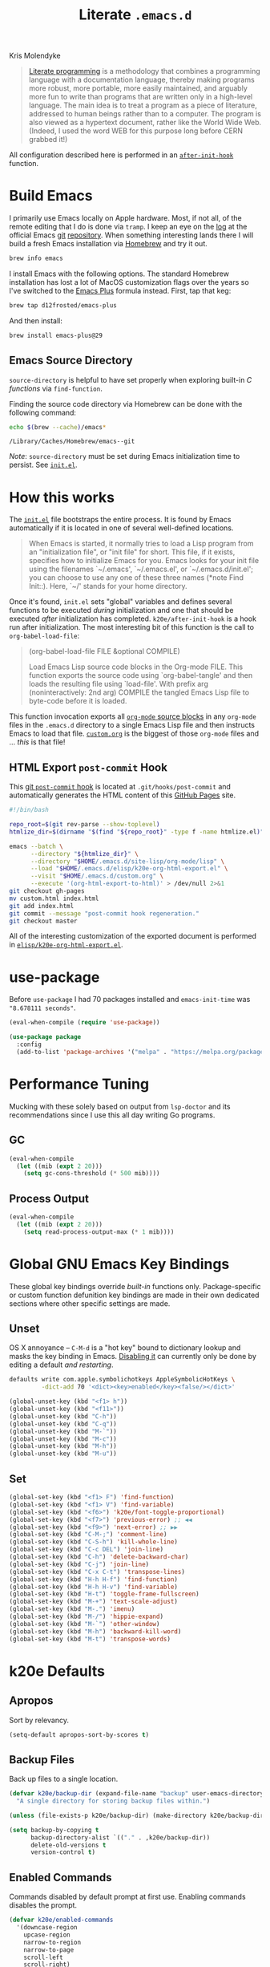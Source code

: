 #+TITLE: Literate =.emacs.d=
#+OPTIONS: toc:nil num:nil
#+HTML: <p class="subtitle">Kris Molendyke</p>

#+begin_epigraph
#+caption: Donald Knuth, @@html:<cite>"<a href="https://www-cs-faculty.stanford.edu/~knuth/lp.html">Literate Programming</a>"</cite>@@
#+begin_quote
[[http://www.literateprogramming.com/][Literate programming]] is a methodology that combines a programming language
with a documentation language, thereby making programs more robust, more
portable, more easily maintained, and arguably more fun to write than programs
that are written only in a high-level language. The main idea is to treat a
program as a piece of literature, addressed to human beings rather than to a
computer. The program is also viewed as a hypertext document, rather like the
World Wide Web. (Indeed, I used the word WEB for this purpose long before CERN
grabbed it!)
#+end_quote
#+end_epigraph

All configuration described here is performed in an [[https://github.com/krismolendyke/.emacs.d/blob/0d5a5434ff79d48ab613fc433d0ae2443c552665/init.el#L88][=after-init-hook=]]
function.

#+TOC: headlines 2

* Build Emacs
  :PROPERTIES:
  :CUSTOM_ID: build-emacs
  :END:

  I primarily use Emacs locally on Apple hardware.  Most, if not all,
  of the remote editing that I do is done via =tramp=.  I keep an eye
  on the [[http://git.savannah.gnu.org/cgit/emacs.git/log/][log]] at the official Emacs [[http://git-scm.com/][git]] [[http://git.savannah.gnu.org/cgit/emacs.git/][repository]].  When something
  interesting lands there I will build a fresh Emacs installation via
  [[http://brew.sh/][Homebrew]] and try it out.

  #+begin_src sh
    brew info emacs
  #+end_src

  I install Emacs with the following options.  The standard Homebrew
  installation has lost a lot of MacOS customization flags over the
  years so I've switched to the [[https://github.com/d12frosted/homebrew-emacs-plus][Emacs Plus]] formula instead.  First,
  tap that keg:

  #+begin_src sh
    brew tap d12frosted/emacs-plus
  #+end_src

  And then install:

  #+begin_src sh
    brew install emacs-plus@29
  #+end_src

** Emacs Source Directory

   =source-directory= is helpful to have set properly when exploring built-in
   /C functions/ via =find-function=.

   Finding the source code directory via Homebrew can be done with the
   following command:

   #+begin_src sh :exports both
     echo $(brew --cache)/emacs*
   #+end_src

   #+RESULTS:
   : /Library/Caches/Homebrew/emacs--git

   /Note/: =source-directory= must be set during Emacs initialization time to
   persist.  See [[https://github.com/krismolendyke/.emacs.d/blob/1241a848cee7dadfa0c719643925fa0a7b86f476/init.el#L84-L86][=init.el=]].

* How this works
  :PROPERTIES:
  :CUSTOM_ID: how-this-works
  :END:

  The [[https://github.com/krismolendyke/.emacs.d/blob/master/init.el][=init.el=]] file bootstraps the entire process.  It is found by
  Emacs automatically if it is located in one of several well-defined
  locations.

  #+caption: [[https://www.gnu.org/software/emacs/manual/html_node/emacs/index.html][The Emacs Editor]], @@html:<cite>"<a href="https://www.gnu.org/software/emacs/manual/html_node/emacs/Init-File.html">The Emacs Initialization File</a>"</cite>@@
  #+begin_quote
  When Emacs is started, it normally tries to load a Lisp program from
  an "initialization file", or "init file" for short.  This file, if
  it exists, specifies how to initialize Emacs for you.  Emacs looks
  for your init file using the filenames `~/.emacs', `~/.emacs.el', or
  `~/.emacs.d/init.el'; you can choose to use any one of these three
  names (*note Find Init::).  Here, `~/' stands for your home
  directory.
  #+end_quote

  Once it's found, =init.el= sets "global" variables and defines
  several functions to be executed /during/ initialization and one
  that should be executed /after/ initialization has completed.
  =k20e/after-init-hook= is a hook run after initialization.  The most
  interesting bit of this function is the call to
  =org-babel-load-file=:

  #+begin_quote
  (org-babel-load-file FILE &optional COMPILE)

  Load Emacs Lisp source code blocks in the Org-mode FILE. This
  function exports the source code using `org-babel-tangle' and then
  loads the resulting file using `load-file'.  With prefix arg
  (noninteractively: 2nd arg) COMPILE the tangled Emacs Lisp file to
  byte-code before it is loaded.
  #+end_quote

  This function invocation exports all [[http://orgmode.org/manual/Working-With-Source-Code.html#Working-With-Source-Code][=org-mode= source blocks]] in any
  =org-mode= files in the =.emacs.d= directory to a single Emacs Lisp
  file and then instructs Emacs to load that file.  [[https://github.com/krismolendyke/.emacs.d/blob/master/custom.org][=custom.org=]] is
  the biggest of those =org-mode= files and … /this/ is that file!

** HTML Export =post-commit= Hook

   This [[https://git-scm.com/book/en/v2/Customizing-Git-Git-Hooks][git =post-commit= hook]] is located at =.git/hooks/post-commit=
   and automatically generates the HTML content of this [[https://pages.github.com/][GitHub Pages]]
   site.

   #+begin_src sh
     #!/bin/bash

     repo_root=$(git rev-parse --show-toplevel)
     htmlize_dir=$(dirname "$(find "${repo_root}" -type f -name htmlize.el)")

     emacs --batch \
           --directory "${htmlize_dir}" \
           --directory "$HOME/.emacs.d/site-lisp/org-mode/lisp" \
           --load "$HOME/.emacs.d/elisp/k20e-org-html-export.el" \
           --visit "$HOME/.emacs.d/custom.org" \
           --execute '(org-html-export-to-html)' > /dev/null 2>&1
     git checkout gh-pages
     mv custom.html index.html
     git add index.html
     git commit --message "post-commit hook regeneration."
     git checkout master
   #+end_src

   All of the interesting customization of the exported document is
   performed in [[https://github.com/krismolendyke/.emacs.d/blob/master/elisp/k20e-org-html-export.el][=elisp/k20e-org-html-export.el=]].

* use-package

  Before =use-package= I had 70 packages installed and
  =emacs-init-time= was ="8.678111 seconds"=.

  #+begin_src emacs-lisp
    (eval-when-compile (require 'use-package))

    (use-package package
      :config
      (add-to-list 'package-archives '("melpa" . "https://melpa.org/packages/") t))
  #+end_src

* Performance Tuning

  Mucking with these solely based on output from =lsp-doctor= and its
  recommendations since I use this all day writing Go programs.

** GC

   #+begin_src emacs-lisp
     (eval-when-compile
       (let ((mib (expt 2 20)))
         (setq gc-cons-threshold (* 500 mib))))
   #+end_src

** Process Output

   #+begin_src emacs-lisp
     (eval-when-compile
       (let ((mib (expt 2 20)))
         (setq read-process-output-max (* 1 mib))))
   #+end_src

* Global GNU Emacs Key Bindings

  These global key bindings override /built-in/ functions only.
  Package-specific or custom function defunition key bindings are made in
  their own dedicated sections where other specific settings are made.

** Unset

   OS X annoyance -- =C-M-d= is a "hot key" bound to dictionary lookup
   and masks the key binding in Emacs.  [[http://apple.stackexchange.com/questions/22785/how-do-i-disable-the-command-control-d-word-definition-keyboard-shortcut-in-os-x/114269#114269][Disabling it]] can currently
   only be done by editing a default /and restarting/.

   #+begin_src sh
     defaults write com.apple.symbolichotkeys AppleSymbolicHotKeys \
              -dict-add 70 '<dict><key>enabled</key><false/></dict>'
   #+end_src

   #+begin_src emacs-lisp
     (global-unset-key (kbd "<f1> h"))
     (global-unset-key (kbd "<f11>"))
     (global-unset-key (kbd "C-h"))
     (global-unset-key (kbd "C-q"))
     (global-unset-key (kbd "M-`"))
     (global-unset-key (kbd "M-c"))
     (global-unset-key (kbd "M-h"))
     (global-unset-key (kbd "M-u"))
   #+end_src

** Set

   #+begin_src emacs-lisp
     (global-set-key (kbd "<f1> F") 'find-function)
     (global-set-key (kbd "<f1> V") 'find-variable)
     (global-set-key (kbd "<f6>") 'k20e/font-toggle-proportional)
     (global-set-key (kbd "<f7>") 'previous-error) ;; ◀◀
     (global-set-key (kbd "<f9>") 'next-error) ;; ▶▶
     (global-set-key (kbd "C-M-;") 'comment-line)
     (global-set-key (kbd "C-S-h") 'kill-whole-line)
     (global-set-key (kbd "C-c DEL") 'join-line)
     (global-set-key (kbd "C-h") 'delete-backward-char)
     (global-set-key (kbd "C-j") 'join-line)
     (global-set-key (kbd "C-x C-t") 'transpose-lines)
     (global-set-key (kbd "H-h H-f") 'find-function)
     (global-set-key (kbd "H-h H-v") 'find-variable)
     (global-set-key (kbd "H-t") 'toggle-frame-fullscreen)
     (global-set-key (kbd "M-+") 'text-scale-adjust)
     (global-set-key (kbd "M-.") 'imenu)
     (global-set-key (kbd "M-/") 'hippie-expand)
     (global-set-key (kbd "M-`") 'other-window)
     (global-set-key (kbd "M-h") 'backward-kill-word)
     (global-set-key (kbd "M-t") 'transpose-words)
   #+end_src

* k20e Defaults

** Apropos

   Sort by relevancy.

   #+begin_src emacs-lisp
     (setq-default apropos-sort-by-scores t)
   #+end_src

** Backup Files

   Back up files to a single location.

   #+begin_src emacs-lisp
     (defvar k20e/backup-dir (expand-file-name "backup" user-emacs-directory)
       "A single directory for storing backup files within.")

     (unless (file-exists-p k20e/backup-dir) (make-directory k20e/backup-dir))

     (setq backup-by-copying t
           backup-directory-alist `(("." . ,k20e/backup-dir))
           delete-old-versions t
           version-control t)
   #+end_src

** Enabled Commands

   Commands disabled by default prompt at first use.  Enabling
   commands disables the prompt.

   #+begin_src emacs-lisp
     (defvar k20e/enabled-commands
       '(downcase-region
         upcase-region
         narrow-to-region
         narrow-to-page
         scroll-left
         scroll-right)
       "Normally disabled commands.")

     (defun k20e/enable-commands ()
       "Enabled normally disabled commands."
       (dolist (command k20e/enabled-commands)
         (put command 'disabled nil)))

     (k20e/enable-commands)
   #+end_src

** Inferior Shell

   Defaulting to =sh= seems to work well.

   #+begin_src emacs-lisp
     (setq shell-file-name "/bin/sh")
   #+end_src

** TODO Defaults for Review

   This is a bunch of stuff that I just dumped here and need to go through yet.

   Show the active region and delete it when selected if a character
   is inserted.

   #+begin_src emacs-lisp
     (transient-mark-mode t)
     (delete-selection-mode 1)
   #+end_src

   "Electric" indentation is generally what I consider to be sensible.

   #+begin_src emacs-lisp
     (electric-indent-mode)
   #+end_src

   Cycle through the mark ring faster.

   #+begin_src emacs-lisp
     (setq set-mark-command-repeat-pop t)
   #+end_src

   Splitting windows horizontally makes more sense on all of the wide
   screen monitors I work on.

   #+begin_src emacs-lisp
     (setq split-width-threshold 81)
   #+end_src

   #+begin_src emacs-lisp
     ;; What's going on here?
     (setq echo-keystrokes 0.1)

     ;; Automatically reload buffers when files change on disk.
     (global-auto-revert-mode 1)

     ;; y is the new yes.  n is the new no.
     (defalias 'yes-or-no-p 'y-or-n-p)
   #+end_src

   Stuff in review from https://www.masteringemacs.org/article/whats-new-in-emacs-28-1.

   #+begin_src emacs-lisp
     (setq-default
      completions-detailed t
      describe-bindings-outline t
      mode-line-compact t
      next-error-message-highlight t
      frame-title-format '(multiple-frames "%b" ("%b\t%f")))
   #+end_src

* k20e Custom Functions

  I have found these to be useful enough to keep around permanently.

** Editing

   #+begin_src emacs-lisp
     (defun k20e/mark-current-line (arg)
       "Mark the current line.
     If the mark is already set simply move the point forward a single
     line.  If it is not set, set it at the beginning of the current
     line and then move the point forward a single line."
       (interactive "p")
       (unless mark-active
         (beginning-of-line)
         (set-mark (point)))
       (forward-line arg))

     (defun k20e/open-line-below (arg)
       "Insert a new line below the current line."
       (interactive "p")
       (end-of-line)
       (newline arg)
       (indent-for-tab-command))

     (defun k20e/open-line-above (arg)
       "Insert a new line above the current line."
       (interactive "p")
       (beginning-of-line)
       (newline arg)
       (forward-line (- 0 arg))
       (indent-for-tab-command))

     ;; Inspired by http://whattheemacsd.com/key-bindings.el-01.html
     (use-package display-line-numbers :ensure t)

     (defun k20e/goto-line ()
       "Show line numbers and prompt for a line number to go to.
     Restore previous state of displaying line numbers."
       (interactive)
       (if display-line-numbers-mode
         (call-interactively 'goto-line)
         (unwind-protect
             (progn
               (setq display-line-numbers t)
               (call-interactively 'goto-line))
           (setq display-line-numbers nil))))

   #+end_src

   This one is stolen from [[https://github.com/magnars/.emacs.d/blob/e56e71ce0f0791c7237192a049f29c2de686409a/defuns/lisp-defuns.el][magnars]]:

   #+begin_src emacs-lisp
     (defun k20e/eval-and-replace ()
       "Replace the preceding sexp with its value."
       (interactive)
       (backward-kill-sexp)
       (condition-case nil
           (prin1 (eval (read (current-kill 0)))
                  (current-buffer))
         (error (message "Invalid expression")
                (insert (current-kill 0)))))
   #+end_src

   Bind editing functions:

   #+begin_src emacs-lisp
     (global-set-key (kbd "M-l") 'k20e/mark-current-line)
     (global-set-key (kbd "<M-return>") 'k20e/open-line-below)
     (global-set-key (kbd "<M-S-return>") 'k20e/open-line-above)
     (global-set-key [remap goto-line] 'k20e/goto-line)
   #+end_src

** Buffers

   #+begin_src emacs-lisp
     (defun k20e/display-buffer-file-name ()
       "Message the full path to the currently visited file."
       (interactive)
       (message "%s" (buffer-file-name)))
   #+end_src

*** Toggle Source/Test Buffer

    If this gets any smarter it should be refactored into its own
    package.

    #+begin_src emacs-lisp
      (defun k20e/test-buffer-p ()
        "Is the current buffer a test buffer?
      This function naïvely assumes that the file name suffix '_test'
      is indicative of a test file."
        (string-suffix-p
         "_test"
         (file-name-sans-extension (buffer-file-name))))

      (defun k20e/switch-to-test-buffer ()
        "Switch to the test buffer associated with the current source buffer.
      FIX: when >1 buffer w/ same name this is wrong because the buffer
      name is prepended w/ dir name or whatever"
        (let ((d (file-name-directory (buffer-file-name)))
              (f (format "%s_test.%s"
                          (file-name-sans-extension (buffer-name))
                          (file-name-extension (buffer-file-name)))))
          (find-file (expand-file-name f d))))

      (defun k20e/switch-to-source-buffer ()
        "Switch to the source buffer associated with the current test buffer."
        (let ((e (file-name-extension (buffer-file-name)))
              (f (car (split-string (file-name-sans-extension (buffer-file-name))
                                    "_test"))))
          (find-file (format "%s.%s" f e))))

      (defun k20e/toggle-test-buffer ()
        "Toggle between a source and test buffer.
      This function naïvely assumes that the file name suffix '_test'
      is indicative of a test file.  Therefore it should only be useful
      in major modes where that convention is expected."
        (interactive)
        (if (k20e/test-buffer-p)
            (k20e/switch-to-source-buffer)
          (k20e/switch-to-test-buffer)))
    #+end_src

*** Widescreen

    When working on a widescreen monitor it can be useful to have
    windows arranged a bit differently than they would on smaller
    monitors.  In particular, a function like =fit-window-to-buffer=
    which adjusts the window's width is helpful.

    #+begin_src emacs-lisp
      (defun k20e/get-longest-line-length ()
        "Get the length of the longest line in the selected window."
        (save-excursion
          (goto-char (point-min))
          (let ((max-length 0)
                (last-line (count-lines (point-min) (point-max))))
            (while (<= (line-number-at-pos) last-line)
              (setq max-length (max max-length (- (line-end-position) (line-beginning-position))))
              (forward-line))
            (1+ max-length))))

      (defun k20e/fit-window-to-buffer-horizontally ()
        "Fit the selected window to the width of its longest line.
      Return the window width delta."
        (interactive)
        (let* ((current-width (window-width))
               (longest-line (k20e/get-longest-line-length))
               (delta (* -1 (- current-width longest-line))))
          (if (zerop (window-resizable (selected-window) delta t)) nil
            (window-resize (selected-window) delta t))
          delta))

      (global-set-key (kbd "C-x w") 'k20e/fit-window-to-buffer-horizontally)
    #+end_src

** Windows

   #+begin_src emacs-lisp
     (use-package windmove :ensure t)

     (use-package emacs
       :init
       (defun k20e/delete-window-balance ()
         "Balance windows after deleting."
         (interactive)
         (delete-window)
         (balance-windows-area))

       (defun k20e/split-window-right-switch-buffer (&optional arg)
         "Split the window to the right, balance, and switch to buffer.
     Optional argument ARG Prefix argument will prompt for buffer
     name."
         (interactive "P")
         (split-window-right)
         (balance-windows-area)
         (windmove-right)
         (if arg
             (switch-to-buffer (read-buffer "Buffer to display to right: "))
           (switch-to-buffer nil)))
       :bind (("C-x 3" . k20e/split-window-right-switch-buffer)
              ("C-x 0" . k20e/delete-window-balance)))
   #+end_src

** Networking

   #+begin_src emacs-lisp
     (use-package net-utils :ensure t)
     (use-package tramp
       :ensure t
       :commands tramp-parse-shosts)

     (defun k20e/known-hosts ()
       "Get a host name from ~./ssh/known_hosts file."
       (completing-read "host: "
                        (let ((value))
                          (dolist (elt (tramp-parse-shosts "~/.ssh/known_hosts") value)
                            (if elt (setq value (cons (cadr elt) value)))))))

     (defun k20e/host-ip ()
       "Insert the current IP of a host using `dns-lookup-program'.
     Similar to but simpler than `dns-lookup-host'."
       (interactive)
       (let ((host (k20e/known-hosts)))
         (insert (car (last (split-string (shell-command-to-string
                                           (concat dns-lookup-program " " host))))))))
   #+end_src

** Lunar 🌙

   #+begin_src emacs-lisp
     (require 'calendar)
     (require 'lunar)

     (defun k20e/full-moons-info ()
       "Get a list of upcoming full moons info beginning with the current month.
     See `lunar-phase-list' and `lunar-phase-name'."
       (let* ((current-date (calendar-current-date))
              (current-month (car current-date))
              (current-year (car (last current-date)))
              (full-moon-phase-index 2)
              (k20e/full-moons-info '()))
         (dolist (phase (lunar-phase-list current-month current-year))
           (if (= (car (last phase)) full-moon-phase-index)
               (setq k20e/full-moons-info (cons phase k20e/full-moons-info))))
         (reverse k20e/full-moons-info)))

     (defun k20e/full-moons ()
       "Display upcoming full moons beginning with the current month."
       (interactive)
       (with-output-to-temp-buffer "*full-moons*"
         (princ
          (mapconcat
           #'(lambda (x)
               (format "%s %s" (calendar-date-string (car x)) (car (cdr x))))
           (k20e/full-moons-info)
           "\n"))))
   #+end_src

* auto-fill

  When to turn on auto-fill and set fill-column to a reasonable value.  This
  would probably be better dealt with by a data structure that maps mode hooks
  to fill-column values.

  #+begin_src emacs-lisp
    (use-package emacs
      :config
      (setq-default fill-column 118))
  #+end_src

* auto-package-update

  - https://github.com/rranelli/auto-package-update.el
  - https://github.com/jwiegley/use-package#package-installation

  #+begin_src emacs-lisp
    (use-package auto-package-update
      :ensure t
      :config
      (setq-default auto-package-update-delete-old-versions t
                    auto-package-update-interval 7
                    auto-package-update-prompt-before-update t
                    auto-package-update-show-preview t))
  #+end_src

* auto-save

  Disable =auto-save=.

  #+begin_src emacs-lisp
    (use-package emacs
      :config
      (setq auto-save-default nil
            auto-save-timeout 0))
  #+end_src

* avy

  #+begin_src emacs-lisp
    (use-package avy
      :ensure t
      :bind (("s-g" . avy-goto-char-timer))
      :config
      (setq-default
       avy-keys '(?a ?o ?e ?u ?i ?d ?h ?t ?n)
       avy-all-windows nil
       avy-style 'at-full))
  #+end_src

* buffer-move

  Move the current buffer up/down/left/right easily.

  #+begin_src emacs-lisp
    (use-package buffer-move
      :ensure t
      :bind (("M-S-<up>" . buf-move-up)
         ("M-S-<down>" . buf-move-down)
         ("M-S-<left>" . buf-move-left)
         ("M-S-<right>" . buf-move-right)))
  #+end_src

* C

  #+begin_src emacs-lisp
    (use-package cc-mode
      :after (flycheck)
      :custom
      (flycheck-gcc-pedantic-errors t)
      :hook ((c-mode . flycheck-mode)))
  #+end_src

* clock-face

  This is a [[https://github.com/krismolendyke/clock-face.el][ridiculous package]] that I wrote to insert a Unicode clock
  face character for the nearest current half-hour.  🕙

  #+begin_src emacs-lisp
    (use-package clock-face
      :ensure nil
      :load-path "site-lisp/clock-face.el")
  #+end_src

* compilation-mode

  #+begin_src emacs-lisp
    (use-package compile
      :custom-face (compilation-error ((t (:foreground "tomato1")))))
  #+end_src

  Functions to execute after compilation has finished:

  #+begin_src emacs-lisp
    (require 'hl-line)
    (require 'subr-x)

    (defun k20e/compilation-finish-function-delay-delete (buf result)
      "Delete and bury BUF after short delay.
    Do so only if compilation is successful."
      (if (string= (string-trim result) "finished")
          (run-with-timer
           1.0 nil
           (lambda (buf)
             (with-current-buffer buf
               (delete-window)
               (bury-buffer)))
           buf)))

    (defun k20e/compilation-finish-function-select-window (buf result)
      "Switch to the compilation buffer BUF.
    When compilation completes, regardless of result."
      (let ((win (get-buffer-window buf)))
        (select-window (get-buffer-window buf))
        (goto-char (point-max))
        (forward-line -1)
        (hl-line-mode)))
  #+end_src

* dired

  #+begin_src emacs-lisp
    (use-package dired
      :custom-face (dired-flagged ((t (:foreground "tomato1" :strike-through t))))
      :config
      (use-package autorevert
        :config
        (setq auto-revert-verbose nil))
      (use-package dired-x
        :config
        (load "dired-x.el"))
      :hook ((dired-mode . auto-revert-mode)))
  #+end_src

* electric-pair-mode

  #+begin_src emacs-lisp
    (use-package elec-pair
      :hook ((prog-mode . electric-pair-mode)))
  #+end_src

* emacs-lisp-mode

  #+begin_src emacs-lisp
    (use-package elisp-mode
      :config
      (defun k20e/ert ()
        "Run all the tests in the universe!"
        (interactive)
        (ert t))
      :bind (:map emacs-lisp-mode-map ("H-t" . k20e/ert))
      :hook ((emacs-lisp-mode . eldoc-mode)))
  #+end_src

* expand-region

  #+begin_src emacs-lisp
    (use-package expand-region
      :ensure t
      :bind (("C-M-SPC" . er/expand-region)))
  #+end_src

* find-file-in-project

  #+begin_src emacs-lisp
    (use-package find-file-in-project
      :ensure t
      :bind (("C-x o" . find-file-in-project))
      :config
      (setq-default ffip-limit 8192
            ffip-find-options "-not -regex \".*/build.*\"" ; TODO ignore .tox
            ffip-full-paths t
            ffip-patterns (list "*.el"
                    "*.html"
                    "*.js"
                    "*.json"
                    "*.go"
                    "*.md"
                    "*.org"
                    "*.py"
                    "*.sh"
                    "*.txt"
                    "*.yaml"
                    "*.yml"
                    "Dockerfile"
                    "Makefile")
            ffip-prune-patterns (list ".git" "build")))
  #+end_src

* flycheck
  :PROPERTIES:
  :CUSTOM_ID: flycheck
  :END:

  #+begin_src emacs-lisp
    (use-package flycheck
      :ensure t
      :config
      (setq-default flycheck-pylintrc "pylintrc"
                    flycheck-check-syntax-automatically '(mode-enabled save)))
  #+end_src

* flyspell

  Setup =ispell= to use [[#install-aspell][=aspell=]], then setup =flyspell= itself.  It requires =ispell=.

  #+begin_src emacs-lisp
    (use-package flyspell
      :ensure t
      :init
      (setq-default ispell-program-name "aspell"
                    ispell-extra-args (list "--sug-mode=ultra"))
      :config
      (setq flyspell-issue-message-flag nil
            flyspell-issue-welcome-flag nil)
      :hook ((text-mode . flyspell-mode)))
  #+end_src

** Install [[http://hunspell.sourceforge.net/][=aspell=]]
   :PROPERTIES:
   :CUSTOM_ID: install-aspell
   :END:

   Install =aspell= via Homebrew:

   #+begin_src sh
     brew install aspell --with-lang-en
   #+end_src

* Fonts

  - [[https://protesilaos.com/codelog/2020-09-05-emacs-note-mixed-font-heights/][Setting default, variable & fixed pitch heights]]
  - Fonts
    - [[https://www.fsd.it/shop/fonts/pragmatapro/][PragmataPro]] ([[https://github.com/fabrizioschiavi/pragmatapro][GitHub]])
    - [[https://edwardtufte.github.io/et-book/][ET Book]] ([[https://github.com/edwardtufte/et-book][GitHub]], [[https://aur.archlinux.org/packages/otf-et-book][AUR]])

  #+begin_src emacs-lisp
    (global-prettify-symbols-mode 1)

    (defvar k20e/font-list '(("PragmataPro-Mono-Liga" . 18)
                             ("PragmataPro-Liga" . 18))
      "Ordered list of preferred fonts and sizes.")

    (defun k20e/font--set (font-alist)
      "Set the font family and size to the given font alist of the
    format (family . point)."
      (let ((font (replace-regexp-in-string "-" " " (car font-alist)))
            (height (* 10 (cdr font-alist))))
        (set-frame-font font)
        (set-face-attribute 'default nil :height height)))

    (defun k20e/font-set-from-list (l)
      "Set the font to first available font alist in the given list."
      (if (null l) nil
        (k20e/font--set (car l))
        (if (string= (replace-regexp-in-string "-" " "(caar l))
                     (face-attribute 'default :family (selected-frame)))
            (caar l)
          (k20e/font-set-from-list (cdr l)))))

    (defun k20e/font-set ()
      "Set a font from the `k20e/font-list'."
      (interactive)
      (let ((ignore-case completion-ignore-case))
        (unwind-protect
            (progn
              (setq completion-ignore-case t)
              (let ((font (completing-read "Font: " k20e/font-list)))
                (k20e/font--set (assoc font k20e/font-list))))
          (setq completion-ignore-case ignore-case))))

    (k20e/font-set-from-list k20e/font-list)
  #+end_src

** Unicode

   [[http://users.teilar.gr/~g1951d/][Symbola]] is a nice font for displaying Unicode characters 🍺👍.

    #+begin_src emacs-lisp
      (when (member "Symbola" (font-family-list))
        (set-fontset-font t 'unicode "Noto Color Emoji" nil 'prepend))
    #+end_src

* font-awesome

  This is a [[https://github.com/krismolendyke/font-awesome.el][naïve package]] that I wrote to help insert [[http://fortawesome.github.io/Font-Awesome/][Font Awesome]]
  icons into buffers.

  #+begin_src emacs-lisp
    (use-package font-awesome
      :ensure nil
      :load-path "site-lisp/font-awesome.el")
  #+end_src

* geiser

  #+begin_src emacs-lisp
    (use-package geiser
      :ensure t
      :config
      (setq-default geiser-active-implementations '(racket chicken)
                    geiser-default-implementation 'racket))
  #+end_src

* git

  A simple function to insert starter =.gitignore= file contents from
  the [[https://github.com/github/gitignore][github/gitignore]] repository.

  #+begin_src emacs-lisp
    (require 'url)

    (defun k20e/gh--gitignore-url (language)
      "Get GitHub .gitignore URL for LANGUAGE."
      (format "https://raw.githubusercontent.com/github/gitignore/master/%s.gitignore"
              (capitalize language)))

    (defun k20e/gh--gitignore-get-region (response-buffer)
      "Get GitHub .gitignore response body bounds.
    Argument RESPONSE-BUFFER HTTP GET response."
      (with-current-buffer response-buffer
        (goto-char (point-min))
        (let ((start (1+ (search-forward-regexp "^$")))
              (end (point-max)))
          (list start end))))

    (defun k20e/gh-gitignore-insert (language)
      "Insert Github .gitignore for LANGUAGE."
      (interactive "sLanguage: ")
      (let* ((response-buffer (url-retrieve-synchronously
                               (k20e/gh--gitignore-url language) t))
             (gitignore-region (k20e/gh--gitignore-get-region response-buffer)))
        (insert-buffer-substring-no-properties
         response-buffer (car gitignore-region) (cadr gitignore-region))))
  #+end_src

* go-mode

  Install commands:

  #+begin_src sh
    go install golang.org/x/tools/gopls@latest
  #+end_src

  #+begin_src emacs-lisp
    (use-package go-mode
      :ensure t
      :bind
      (:map go-mode-map ("C-c C-t" . 'k20e/toggle-test-buffer))
      :custom-face (button ((t (:box nil))))
      :hook ((before-save . (lambda ()
                              (when (eq major-mode 'go-mode)
                                (lsp-format-buffer)
                                (lsp-organize-imports))))
             (go-mode . lsp-deferred)
             (go-mode . (lambda ()
                          (let ((gopath (string-trim (shell-command-to-string (string-join `(,(executable-find "go") "env" "GOPATH") " "))))
                                (goroot (string-trim (shell-command-to-string (string-join `(,(executable-find "go") "env" "GOROOT") " ")))))
                            (setenv "GOPATH" gopath)
                            (setenv "GOROOT" goroot))
                          (setq-local compile-command "go run main.go"))))
      :config
      (setq-default indent-tabs-mode t
                    tab-width 4
                    ;; https://github.com/golang/tools/blob/master/gopls/doc/settings.md#officially-supported
                    lsp-go-directory-filters ["-**/testdata"]
                    lsp-go-link-target "pkg.go.dev"
                    lsp-go-use-placeholders t)
      ;; https://github.com/golang/tools/blob/master/gopls/doc/emacs.md#configuring-lsp-mode
      ;; https://github.com/golang/tools/blob/master/gopls/doc/settings.md
      (lsp-register-custom-settings '(("gopls.staticcheck" t t)
                                      ("go.inlayHints.assignVariableTypes" t t)
                                      ("go.inlayHints.compositeLiteralFields" t t)
                                      ("go.inlayHints.compositeLiteralTypes" t t )
                                      ("go.inlayHints.constantValues" t t)
                                      ("go.inlayHints.functionTypeParameters" t t)
                                      ("go.inlayHints.parameterNames" t t)
                                      ("go.inlayHints.rangeVariableTypes" t t))))
  #+end_src

** [0/3] =TODO=

   - [ ] Steal some of these https://github.com/dominikh/yasnippet-go
   - [ ] https://github.com/nlamirault/gotest.el
   - [ ] https://github.com/alecthomas/gometalinter

* highlight-indent-guides

  #+begin_src emacs-lisp
    (use-package highlight-indent-guides
      :ensure t
      :config
      (setq highlight-indent-guides-method 'character
            highlight-indent-guides-responsive 'stack))
  #+end_src

* highlight-parentheses

  #+begin_src emacs-lisp
    (use-package highlight-parentheses
      :ensure t
      :hook ((emacs-lisp-mode . highlight-parentheses-mode)
             (lisp-mode-hook . highlight-parentheses-mode)))
  #+end_src

* htmlize

  #+begin_src emacs-lisp
    (use-package htmlize
      :ensure t)
  #+end_src

* ibuffer
  :PROPERTIES:
  :CUSTOM_ID: ibuffer
  :END:

  #+begin_src emacs-lisp
    (require 'face-remap)

    (defalias 'list-buffers 'ibuffer)

    (use-package ibuffer
      :custom
      (ibuffer-formats '((mark " "
                               (modified)
                               " "
                               (name 40 40 :right :elide)
                               " "
                               (filename-and-process))
                         (mark " "
                               (filename-and-process 70 70 :left :elide)
                               " "
                               name))))
  #+end_src

* IELM

  #+begin_src emacs-lisp
    (use-package ielm
      :hook ((ielm-mode . eldoc-mode)
             (ielm-mode . paredit-mode)))
  #+end_src

* imenu

  Re-scan the buffer for new menu items automatically.

  #+begin_src emacs-lisp
    (use-package imenu
      :config
      (setq-default imenu-auto-rescan t))
  #+end_src

* I'm Feeling Lucky

  This is [[https://github.com/krismolendyke/im-feeling-lucky.el][my Google search]] module.

  #+begin_src emacs-lisp
    (use-package im-feeling-lucky
      :ensure nil
      :load-path "site-lisp/im-feeling-lucky.el"
      :bind (("H-l" . ifl-region-or-query)))
  #+end_src

* js

  #+begin_src emacs-lisp
    (use-package js
      :mode ("\\.json\\'" . js-mode)
      :hook ((js-mode . flycheck-mode)))
  #+end_src

* LaTeX

  #+begin_src emacs-lisp
    (use-package tex-mode
      :ensure t
      :bind (:map latex-mode-map ("C-j" . join-line)))
  #+end_src

* ligature-pragmatapro

  #+begin_src emacs-lisp
    (use-package ligature-pragmatapro
      :ensure t
      :config
      (ligature-pragmatapro-setup)
      (global-ligature-mode t))
  #+end_src

* lockfiles

  [[http://stackoverflow.com/questions/5738170/why-does-emacs-create-temporary-symbolic-links-for-modified-files][Avoid creating temporary symbolic links]] and disturbing working
  directory state at the expense of avoiding editing collisions that I
  do not ever anticipate.

  #+begin_src emacs-lisp
    (setq create-lockfiles nil)
  #+end_src

* lsp-mode

  #+begin_src emacs-lisp
    (use-package lsp-mode
      :ensure t
      :config
      (setq-default
       lsp-eldoc-render-all nil
       lsp-enable-snippet nil
       lsp-signature-doc-lines 20           ; limit lines shown in docs
       lsp-enable-links nil                 ; disable clickable links in files
       )
      (set-face-attribute 'lsp-face-highlight-textual nil :underline t))
  #+end_src

* lua-mode

  #+begin_src emacs-lisp
    (use-package lua-mode
      :ensure t)
  #+end_src

* man

  Setting a width avoids a possibly (likely) poorly chosen automatic
  width.

  #+begin_src emacs-lisp
    (setq-default Man-width 80)
  #+end_src

* markdown-mode

  #+begin_src emacs-lisp
    (use-package markdown-mode
      :ensure t
      :config (setq markdown-open-command "open")
      :hook ((markdown-mode . prettify-symbols-mode)))
  #+end_src

* Minibuffer

  Scale up the minibuffer text size and limit how tall it can get.

  #+begin_src emacs-lisp
    (defun k20e/minibuffer-setup-hook ()
      "Bump up minibuffer text size and height."
      (text-scale-set 3)
      (setq max-mini-window-height 20))

    (add-hook 'minibuffer-setup-hook 'k20e/minibuffer-setup-hook)
  #+end_src

  Set =enable-recursive-minibufers= to =t= to allow minibuffers
  /within/ minibuffers.  A good use-case of this feature is described
  in [[http://www.masteringemacs.org/articles/2011/10/19/executing-shell-commands-emacs/][Executing Shell Commands in Emacs]].

  #+begin_src emacs-lisp
    (setq enable-recursive-minibuffers t)
  #+end_src

** Eval expression minibuffer

   Enable =eldoc= in the modeline.

   #+begin_src emacs-lisp
     (require 'eldoc)

     (defun k20e/eval-expression-minibuffer-setup-hook ()
       (eldoc-mode 1))

     (add-hook 'eval-expression-minibuffer-setup-hook
               'k20e/eval-expression-minibuffer-setup-hook)
   #+end_src

* multiple-cursors

  #+begin_src emacs-lisp
    (use-package multiple-cursors
      :ensure t
      :bind (("M-L" . mc/edit-lines)
             ("C-M-." . k20e/mark-next)
             ("C-M-," . k20e/mark-previous)
             ("C-M-<return>" . mc/mark-all-like-this))
      :config
      (defun k20e/mark-next (extended)
        "Wrap multiple-cursors mark-more/next.
    Call `mc/mark-next-like-this' without a prefix argument.
    Argument EXTENDED Prefix argument to call function
    `mc/mark-more-like-this-extended'."
        (interactive "P")
        (if extended
            (call-interactively 'mc/mark-more-like-this-extended)
          (call-interactively 'mc/mark-next-like-this)))

      (defun k20e/mark-previous (extended)
        "Wrap multiple-cursors mark-more/previous.
    Call `mc/mark-previous-like-this' without a prefix argument.
    Argument EXTENDED Prefix argument to call function
    `mc/mark-more-like-this-extended'."
        (interactive "P")
        (if extended
            (call-interactively 'mc/mark-more-like-this-extended)
          (call-interactively 'mc/mark-previous-like-this))))
  #+end_src

  Keep preferences sync'd across machines.

  #+begin_src emacs-lisp
    (setq mc/list-file (expand-file-name ".mc-lists.el" k20e/google-drive-directory))
  #+end_src

* olivetti

  [[https://github.com/rnkn/olivetti][olivetti]] is a minimal minor mode to provide a more distraction free writing environment.

  #+begin_src emacs-lisp
    (use-package olivetti
      :ensure t
      :config (setq olivetti-style 'fancy))
  #+end_src

* Open Source Licenses

  #+begin_src emacs-lisp
    (defun k20e/insert-mit-license ()
      "Insert MIT license file contents.
    Populate the current year and user name."
      (interactive)
      (with-current-buffer (get-buffer-create "LICENSE.txt")
        (insert (format "The MIT License (MIT)

    Copyright (c) %s %s

    Permission is hereby granted, free of charge, to any person obtaining a copy
    of this software and associated documentation files (the \"Software\"), to deal
    in the Software without restriction, including without limitation the rights
    to use, copy, modify, merge, publish, distribute, sublicense, and/or sell
    copies of the Software, and to permit persons to whom the Software is
    furnished to do so, subject to the following conditions:

    The above copyright notice and this permission notice shall be included in
    all copies or substantial portions of the Software.

    THE SOFTWARE IS PROVIDED \"AS IS\", WITHOUT WARRANTY OF ANY KIND, EXPRESS OR
    IMPLIED, INCLUDING BUT NOT LIMITED TO THE WARRANTIES OF MERCHANTABILITY,
    FITNESS FOR A PARTICULAR PURPOSE AND NONINFRINGEMENT. IN NO EVENT SHALL THE
    AUTHORS OR COPYRIGHT HOLDERS BE LIABLE FOR ANY CLAIM, DAMAGES OR OTHER
    LIABILITY, WHETHER IN AN ACTION OF CONTRACT, TORT OR OTHERWISE, ARISING FROM,
    OUT OF OR IN CONNECTION WITH THE SOFTWARE OR THE USE OR OTHER DEALINGS IN
    THE SOFTWARE.
    " (format-time-string "%Y") (user-full-name)))))
  #+end_src

* org-mode

  #+begin_src emacs-lisp
    (use-package org
      :custom-face
      (variable-pitch ((t (:family "ETBembo" :height 1.3))))
      (fixed-pitch ((t (:family "PragmataPro Mono Liga" :height 0.8))))
      (org-block ((t (:inherit fixed-pitch))))
      (org-block-begin-line ((t (:inherit fixed-pitch))))
      (org-block-end-line ((t (:inherit fixed-pitch))))
      (org-code ((t (:inherit (shadow fixed-pitch)))))
      (org-date ((t (:inherit (shadow fixed-pitch)))))
      (org-document-info-keyword ((t (:inherit (shadow fixed-pitch)))))
      (org-done ((t (:inherit (shadow fixed-pitch)))))
      (org-drawer ((t (:inherit (shadow fixed-pitch)))))
      (org-ellipsis ((t (:inherit (shadow fixed-pitch))))) ; "CANCELED" for some reason is this
      (org-indent ((t (:inherit (org-hide fixed-pitch)))))
      (org-meta-line ((t (:inherit (font-lock-comment-face fixed-pitch)))))
      (org-property-value ((t (:inherit fixed-pitch))))
      (org-quote ((t (:inherit (shadow)))))
      (org-special-keyword ((t (:inherit (font-lock-comment-face fixed-pitch)))))
      (org-table ((t (:inherit fixed-pitch))))
      (org-tag ((t (:inherit (shadow fixed-pitch)))))
      (org-todo ((t (:inherit (shadow fixed-pitch)))))
      (org-verbatim ((t (:inherit (shadow fixed-pitch)))))
      :hook
      ((org-mode . auto-fill-mode)
       (org-mode . prettify-symbols-mode)
       (org-mode . variable-pitch-mode)
       (org-mode . (lambda () (visual-line-mode 0))  ; TODO how to do this w/ :hook?
                 ))
      :config
      (setq org-default-notes-file (expand-file-name "notes.org" org-directory)
            org-directory (expand-file-name "org" k20e/google-drive-directory)
            org-ellipsis "…"
            org-fontify-quote-and-verse-blocks t
            org-fontify-whole-heading-line t
            org-hide-emphasis-markers t
            org-log-redeadline 'time
            org-log-reschedule 'time
            org-outline-path-complete-in-steps nil
            org-pretty-entities t
            org-special-ctrl-a/e t
            org-use-speed-commands t
            truncate-lines nil)
      (setq-default org-adapt-indentation t
                    org-goto-interface 'outline-path-completion
                    org-startup-folded t)
      (setq-local global-hl-line-mode nil)
      :functions
      company-indent-or-complete-common
      company-select-next
      company-select-previous
      lsp-format-buffer
      lsp-organize-imports
      lsp-register-custom-settings)
  #+end_src

** UPGRAYEDD

   #+begin_src sh
     cd ~/.emacs.d/site-lisp/org-mode
     g fetch origin --tags
     g co -b release_9.6.12 release_9.6.12
     make clean
     make
     cd ~/.emacs.d
     g add site-lisp/org-mode
     g commit -m "UPGRAYEDD org-mode"
   #+end_src

   [[https://list.orgmode.org/87wnzfy60h.fsf@bzg.fr/][=contrib/=]] was split out into a separate repo so that needs to be updated separately.

** Inline Images

   Try to get the width of images displayed inline from a =#+ATTR.*=
   keyword, e.g., =#+ATTR_HTML: :width 800px=, fall back to original
   image width if no attribute keyword is found:

   #+begin_src emacs-lisp
     (setq org-image-actual-width nil)
   #+end_src

** Key Bindings

   #+begin_src emacs-lisp
     (global-set-key (kbd "<f12>") 'org-agenda-list)
     (global-set-key (kbd "C-c a") 'org-agenda)
     (global-set-key (kbd "C-c l") 'org-store-link)
     (global-set-key (kbd "C-x c") 'org-switchb)

     (define-key org-mode-map (kbd "<return>") 'org-return-indent)
     (define-key org-mode-map (kbd "M-<return>") 'org-meta-return)
     (define-key org-mode-map (kbd "C-j") 'join-line)
     (define-key org-mode-map (kbd "C-m") 'org-return-indent)
     (define-key org-mode-map (kbd "H-<tab>") 'pcomplete)
     (define-key org-mode-map (kbd "M-h") 'backward-kill-word)
   #+end_src

** Export

   - https://github.com/Zilong-Li/org-tufte
   - https://github.com/dakrone/ox-tufte

   Most non-interactive export settings are defined in [[https://github.com/krismolendyke/.emacs.d/blob/master/elisp/k20e-org-html-export.el][a file loaded
   during initialization]].  Those settings are defined during
   initialization time to support a fast batch process for exporting
   /this/ document to HTML in a Git =post-commit= hook.

   #+begin_src emacs-lisp
     (require 'k20e-org-html-export)
   #+end_src

   Interactive customization can be done here.

   #+begin_src emacs-lisp
     (require 'ox-publish)

     (setq
      ;; Enable "expert" export interface.
      org-export-dispatch-use-expert-ui t

      ;; Continue export when links are broken, but mark them
      org-export-with-broken-links `mark)
   #+end_src

*** Options

    A message in =*Messages*= like:

    #+begin_example
      user-error: Unable to resolve link: nil
    #+end_example

    indicates that a link somewhere is malformed.  Adding the option:

    #+begin_src org
      ,#+OPTIONS: broken-links:mark
    #+end_src

    and exporting will insert =BROKEN LINK= into the HTML document.  Searching for that token makes finding the
    offending broken link much easier.  Keeping this option set all the time would let broken links slip through the
    export process undetected.

*** Backends

    #+begin_src emacs-lisp
      (require 'ox-md)

      (add-to-list 'org-export-backends 'md)
    #+end_src

    #+begin_src emacs-lisp
      (use-package ox-tufte :ensure t)
    #+end_src

** Publish

   #+begin_src emacs-lisp
     (setq org-publish-project-alist
           `(("k20e.com-org-files"
              :base-directory ,(expand-file-name "source" (expand-file-name "k20e.com" k20e/google-drive-directory))
              :base-extension "org"
              :recursive t
              :exclude "ga.org\\|level-0.org\\|todo.org\\|.DS_Store"
              :publishing-directory ,(expand-file-name "published" (expand-file-name "k20e.com" k20e/google-drive-directory))
              :publishing-function org-html-publish-to-html
              :with-planning t)
             ("k20e.com-static-files"
              :base-directory ,(expand-file-name "source" (expand-file-name "k20e.com" k20e/google-drive-directory))
              :base-extension "jpg\\|png\\|ico"
              :recursive t
              :publishing-directory ,(expand-file-name "published" (expand-file-name "k20e.com" k20e/google-drive-directory))
              :publishing-function org-publish-attachment)
             ("k20e.com"
              :components ("k20e.com-org-files" "k20e.com-static-files"))
             ("work-org-files"
              :base-directory ,(expand-file-name "work" org-directory)
              :base-extension "org"
              :publishing-directory ,(expand-file-name "published" (expand-file-name "work" org-directory))
              :publishing-function org-html-publish-to-html
              :with-planning t)
             ("work-static-files"
              :base-directory ,(expand-file-name "work" org-directory)
              :base-extension "pdf\\|csv\\|sql\\|png"
              :publishing-directory ,(expand-file-name "published" (expand-file-name "work" org-directory))
              :publishing-function org-publish-attachment)
             ("work"
              :components ("work-org-files" "work-static-files"))
             ("house-org-files"
              :base-directory ,(expand-file-name "house" org-directory)
              :base-extension "org"
              :recursive t
              :publishing-directory ,(expand-file-name "published" (expand-file-name "house" org-directory))
              :publishing-function org-html-publish-to-html
              :with-planning t)
             ("house-static-files"
              :base-directory ,(expand-file-name "house" org-directory)
              :base-extension "pdf\\|csv\\|png\\|xls\\|doc"
              :recursive t
              :publishing-directory ,(expand-file-name "published" (expand-file-name "house" org-directory))
              :publishing-function org-publish-attachment)
             ("house"
              :components ("house-org-files" "house-static-files"))))
   #+end_src

** Babel

   Define [[https://orgmode.org/worg/org-contrib/babel/languages/index.html][which languages]] =org-babel= should support.

   #+begin_src emacs-lisp
     (defvar k20e/org-babel-load-languages
       '((ditaa . t)
         (emacs-lisp . t)
         (js . t)
         (org . t)
         (python . t)
         (scheme . t)
         (shell . t)
         (sql . t))
       "Languages to evaluate in `org-mode'.")

     (org-babel-do-load-languages 'org-babel-load-languages
                                  k20e/org-babel-load-languages)
   #+end_src

   Disable interactive prompt for executing code blocks.  This is
   dangerous but I never execute any org files that I didn't author.

   #+begin_src emacs-lisp
     (setq org-confirm-babel-evaluate nil)
   #+end_src

** TODO Items

   Automatically insert a timestamp when a task is marked =DONE=.

   #+begin_src emacs-lisp
     (setq org-log-done t)
   #+end_src

   Custom keywords and faces.

   #+begin_src emacs-lisp
     (setq org-todo-keywords '((sequence
                                "TODO(t)"
                                "STARTED(s!)"
                                "|"
                                "DONE(d!)"
                                "CANCELED(c@)"))
           org-todo-keyword-faces '(("TODO" . org-todo)
                                    ("STARTED" . org-code)
                                    ("CANCELED" . org-ellipsis)
                                    ("DONE" . org-done)))
   #+end_src

** Agenda

   #+begin_src emacs-lisp
     (require 'face-remap)
     (require 'org)
     (require 'org-agenda)
     (require 'winner)

     (defun k20e/org-agenda-mode-hook ()
       (define-key org-agenda-mode-map (kbd "q")
         (lambda (x)
           (interactive "p")
           (winner-undo)
           (kill-buffer "*Org Agenda*")))
       (delete-other-windows)
       (text-scale-set 2))

     (add-hook 'org-agenda-mode-hook 'k20e/org-agenda-mode-hook)
   #+end_src

*** Files

   #+begin_src emacs-lisp
     (setq org-agenda-files (list (expand-file-name "work" org-directory)))
   #+end_src

*** Deadlines

   Non-nil means skip scheduling line if same entry shows because of deadline.

   In the agenda of today, an entry can show up multiple times because it is
   both scheduled and has a nearby deadline, and maybe a plain time stamp as
   well.

   When set to t, then only the deadline is shown and the fact that the entry
   is scheduled today or was scheduled previously is not shown.

   #+begin_src emacs-lisp
     (setq org-agenda-skip-scheduled-if-deadline-is-shown nil)
   #+end_src

*** List

   Default to showing only today in the agenda list.

   #+begin_src emacs-lisp
     (setq org-agenda-span 'day)
   #+end_src

** Habit

   #+begin_src emacs-lisp
     (require 'org-habit)

     (setq org-habit-completed-glyph ?✓
           org-habit-today-glyph ?|)
   #+end_src

** Logging & Drawers

   Insert state change notes and time stamps into a drawer rather than simply
   "loose" after a headline.

   #+begin_src emacs-lisp
     (setq org-log-into-drawer t)
   #+end_src

** Clock

   #+begin_src emacs-lisp
     (defvar org-clock-idle-time 5)
   #+end_src

** Superstar

   Successor to =org-bullets=, [[https://github.com/integral-dw/org-superstar-mode][org-superstar-mode]].

   #+begin_src emacs-lisp
     (use-package org-superstar
       :ensure t
       :custom
       (setq org-superstar-special-todo-items t
             org-superstar-todo-bullet-alist '(("TODO" . 9744) ; ☐
                                               ("STARTED" . 9744) ; ☐
                                               ("DONE" . 9745) ; ☑
                                               ("CANCELED" . 10008))) ; ✘
       :hook ((org-mode . org-superstar-mode)))
   #+end_src

** TODO [0/1] Other Configuration

   - [ ] https://github.com/minad/org-modern

* paredit-mode

  #+begin_src emacs-lisp
    (use-package paredit
      :ensure t
      :bind (:map paredit-mode-map
                  ([?\)] . paredit-close-parenthesis)
                  ([(meta ?\))] . paredit-close-parenthesis-and-newline)
                  ("C-h" . paredit-backward-delete)
                  ("C-j" . join-line))
      :hook ((emacs-lisp-mode . paredit-mode)
             (geiser-mode . paredit-mode)
             (geiser-repl-mode . paredit-mode)
             (lisp-mode . paredit-mode)
             (scheme-mode . paredit-mode)))
  #+end_src

* prettify-symbols-mode

  Specific configuration for [[https://fsd.it/shop/fonts/pragmatapro/][PragmataPro]] from
  https://github.com/fabrizioschiavi/pragmatapro/tree/master/emacs_snippets.

  #+begin_src emacs-lisp
    (use-package prog-mode
      :config
      (load (expand-file-name "pragmatapro-prettify-symbols-v0.830.el" k20e/elisp-directory))
      :hook ((prog-mode . prettify-hook)))
  #+end_src

  - https://blog.jft.rocks/emacs/unicode-for-orgmode-checkboxes.html
  - http://www.modernemacs.com/post/prettify-mode/
  - https://www.emacswiki.org/emacs/DontReadItsName
  - http://endlessparentheses.com/using-prettify-symbols-in-clojure-and-elisp-without-breaking-indentation.html
  - https://pixelambacht.nl/2015/sans-bullshit-sans/
  - https://github.com/ekaschalk/.spacemacs.d/blob/master/layers/display/local/pretty-fonts/pretty-fonts.el
  - https://unix.stackexchange.com/questions/247108/how-to-find-out-which-unicode-codepoints-are-defined-in-a-ttf-file

* python

  #+begin_src emacs-lisp
    (use-package blacken :ensure t)

    (use-package python
      :ensure t
      :after (flycheck lsp-mode)
      :config
      (setq-default
       lsp-pylsp-plugins-black-enabled t)
      :bind (:map python-mode-map
                  ("M-a" . python-nav-beginning-of-statement)
                  ("M-e" . python-nav-end-of-statement)
                  ("M-n" . python-nav-forward-statement)
                  ("M-p" . python-nav-backward-statement)
                  ("M-q" . blacken-buffer)
                  ("C-." . completion-at-point)
                  ("C-M-f" . python-nav-forward-sexp)
                  ("C-M-b" . python-nav-backward-sexp)
                  ("C-M-n" . python-nav-forward-block)
                  ("C-M-p" . python-nav-backward-block))
      :hook ((before-save . (lambda ()
                              (when (eq major-mode 'python-mode)
                                (lsp-organize-imports)
                                (lsp-format-buffer))))
             (python-mode . blacken-mode)
             (python-mode . electric-pair-mode)
             (python-mode . flycheck-mode)
             (python-mode . lsp-deferred)
             (python-mode . prettify-symbols-mode)
             (python-mode . superword-mode)))
  #+end_src

* re-builder

  #+begin_src emacs-lisp
    (use-package re-builder
      :config
      (setq reb-re-syntax 'string))
  #+end_src

* recentf

  #+begin_src emacs-lisp
    (require 'recentf)

    (use-package emacs
      :config
      (setq recentf-save-file (expand-file-name ".recentf" k20e/google-drive-directory)
            recentf-max-saved-items 250)
      (recentf-mode 1)
      :bind (("C-x C-r" . recentf-open)))
  #+end_src

* rust

  #+begin_src emacs-lisp
    (use-package flycheck :ensure t)
    (use-package flycheck-rust :ensure t)
    (use-package rust-mode
      :ensure t
      :config
      (defun k20e/rust-mode-hook ()
        (setq flycheck-checker 'rust
              rust-format-on-save t)
        (flycheck-mode 1)
        (flycheck-rust-setup))
      :hook ((rust-mode . k20e/rust-mode-hook)))
  #+end_src

* save-place-mode

  #+begin_src emacs-lisp
    (use-package emacs
      :init
      (save-place-mode t))
  #+end_src

* savehist

  #+begin_src emacs-lisp
    (use-package savehist
      :config
      (setq savehist-file (expand-file-name ".savehist" k20e/google-drive-directory)))

    (savehist-mode)
  #+end_src

* =*scratch*=

  Begin with an empty =*scratch*= file.

  #+begin_src emacs-lisp
    (setq initial-scratch-message nil)
  #+end_src

  Set it to Emacs Lisp mode.

  #+begin_src emacs-lisp
    (with-current-buffer (get-buffer-create "*scratch*")
      (emacs-lisp-mode))
  #+end_src

** Quickly create new scratch buffers

   With a preset list of major modes that I find often need scratch
   pads for.

   #+begin_src emacs-lisp
     (defconst k20e/scratch-buffer-modes
       '(fundamental-mode
         emacs-lisp-mode
         python-mode
         javascript-mode
         org-mode
         sql-mode
         text-mode
         yaml-mode)
       "Common major modes to create scratch buffers for.")

     (defun k20e/scratch-buffer ()
       "Generate a new scratch buffer.
     Choose from `k20e/scratch-buffer-modes' list of major modes to
     enable in the newly created scratch buffer and switch to it."
       (interactive)
       (let ((mode (read (completing-read "New *scratch* buffer with mode: "
                                              (mapcar (lambda (el) (format "%s" el))
                                                      k20e/scratch-buffer-modes)))))
         (switch-to-buffer (generate-new-buffer (format "*scratch-%s*" mode)))
         (funcall mode)))
   #+end_src

   Bind it globally.

   #+begin_src emacs-lisp
     (global-set-key (kbd "<f10>") 'k20e/scratch-buffer)
   #+end_src

* sh-mode

  #+begin_src emacs-lisp
    (use-package sh-script
      :after (flycheck)
      :functions flycheck-select-checker
      :config
      (defun k20e/sh-script-hook ()
        (flycheck-select-checker 'sh-shellcheck))
      :hook ((sh-mode . k20e/sh-script-hook)
             (sh-mode . flycheck-mode)
             (sh-mode . prettify-symbols-mode)))
  #+end_src

* server

  Start the Emacs server if it not already running.

  #+begin_src emacs-lisp
    (require 'server)

    (unless (server-running-p)
      (server-start))
  #+end_src

* smex

  #+begin_src emacs-lisp
    (use-package smex
      :ensure t
      :config
      (smex-initialize)
      (setq-default smex-save-file (expand-file-name ".smex-items" k20e/google-drive-directory)))
  #+end_src

* sql-mode

  #+begin_src emacs-lisp
    (use-package sql
      :config
      (setq sql-product 'mysql
            tab-width 4))
  #+end_src

* Theme

  Always highlight the current line:

  #+begin_src emacs-lisp
    (use-package hl-line)
    (use-package emacs
      :config
      (global-hl-line-mode t))
  #+end_src

  Simple stuff:

  #+begin_src emacs-lisp
    (use-package simple)
    (use-package emacs
      :config
      (line-number-mode)
      (column-number-mode)
      (size-indication-mode))

  #+end_src

  Highlight matching parentheses:

  #+begin_src emacs-lisp
    (use-package paren)
    (use-package emacs
      :config
      (show-paren-mode))
  #+end_src

  Blink the cursor:

  #+begin_src emacs-lisp
    (use-package frame)
    (use-package emacs
      :config
      (setq-default blink-cursor-mode t))
  #+end_src

  Truncate lines and enable fringes to indicate truncated lines:

  #+begin_src emacs-lisp
    (use-package fringe)
    (use-package emacs
      :config
      (setq-default
       truncate-lines t
       truncate-partial-width-windows nil)
      (fringe-mode))


  #+end_src

  No bell:

  #+begin_src emacs-lisp
    (use-package emacs
      :config
      (setq-default ring-bell-function 'ignore))
  #+end_src

  Make sure syntax highlighting is enabled:

  #+begin_src emacs-lisp
    (use-package font-core)
    (use-package emacs
      :config
      (global-font-lock-mode))
  #+end_src

  Set theme automatically on MacOS thanks to
  https://github.com/d12frosted/homebrew-emacs-plus#system-appearance-change.  Just set it to dark on Linux for now.

  #+begin_src emacs-lisp
    (use-package color-theme-sanityinc-tomorrow
      :ensure t
      :config
      (cond ((eq system-type 'darwin)
             (defun k20e/load-theme (mode)
               "Load light or dark theme depending on which mode the system is currently in."
               (pcase mode
                 ('light (load-theme 'sanityinc-tomorrow-day t))
                 ('dark (load-theme 'sanityinc-tomorrow-bright t))))
             (add-hook 'ns-system-appearance-change-functions 'k20e/load-theme))
            ((string-equal system-type "gnu/linux")
             (load-theme 'sanityinc-tomorrow-bright t))))
  #+end_src

* terraform-mode

  #+begin_src emacs-lisp
    (use-package terraform-mode
      :ensure t
      :hook ((terraform-mode . terraform-format-on-save-mode)))
  #+end_src

* text-mode

  #+begin_src emacs-lisp
    (use-package simple
      :hook ((text-mode . auto-fill-mode)))
  #+end_src

* toml-mode

  #+begin_src emacs-lisp
    (use-package toml-mode
      :ensure t
      :mode ("Pipfile\\'" . toml-mode))
  #+end_src

* tramp

** =ControlPath=

   Fix =ControlPath too long= errors due to OS X pitching a [[https://lists.macosforge.org/pipermail/macports-tickets/2011-June/084295.html][long temporary directory]] to =ssh=.

   Unfortunately, setting this is blowing up the =server-start= which
   can no longer find the socket stored in the original =TMPDIR=
   value.

   #+begin_src emacs-lisp
     ;; (setenv "TMPDIR" "/tmp")
   #+end_src

   Eureka!  It appears that the =ControlMaster= option for =ssh=
   should be set to =yes= instead of =auto= to avoid the =ControlPath
   too long= error.  Here is the interesting section of =man 5
   ssh_config=:

   #+begin_example
     ControlMaster
                  Enables the sharing of multiple sessions over a single network connection.  When set to
                  ``yes'', ssh(1) will listen for connections on a control socket specified using the
                  ControlPath argument.  Additional sessions can connect to this socket using the same
                  ControlPath with ControlMaster set to ``no'' (the default).  These sessions will try to reuse
                  the master instance's network connection rather than initiating new ones, but will fall back
                  to connecting normally if the control socket does not exist, or is not listening.

                  Setting this to ``ask'' will cause ssh to listen for control connections, but require confir-
                  mation using the SSH_ASKPASS program before they are accepted (see ssh-add(1) for details).
                  If the ControlPath cannot be opened, ssh will continue without connecting to a master
                  instance.

                  X11 and ssh-agent(1) forwarding is supported over these multiplexed connections, however the
                  display and agent forwarded will be the one belonging to the master connection i.e. it is not
                  possible to forward multiple displays or agents.

                  Two additional options allow for opportunistic multiplexing: try to use a master connection
                  but fall back to creating a new one if one does not already exist.  These options are:
                  ``auto'' and ``autoask''.  The latter requires confirmation like the ``ask'' option.
   #+end_example

   The =tramp-ssh-controlmaster-options= variable is responsible for
   the =ControlMaster= value as well as a few other options which have
   not been changed from their default values.

   #+begin_src emacs-lisp
     (use-package tramp
       :defines tramp-ssh-controlmaster-options
       :config
       (setq tramp-ssh-controlmaster-options "-o ControlPath=%t.%%r@%%h:%%p -o ControlMaster=yes -o ControlPersist=no"))

   #+end_src

** Inline Copying

   Do not inline copy files.  This is to avoid =File exists, but
   cannot be read= errors.

   #+begin_src emacs-lisp
     (setq-default tramp-copy-size-limit -1)
   #+end_src

** File Backup

   Do not backup files edited by =tramp= to [[http://www.gnu.org/software/emacs/manual/html_node/tramp/Auto_002dsave-and-Backup.html][avoid possibly sharing
   copies of privileged files with non-privileged users]].

   #+begin_src emacs-lisp
     (add-to-list 'backup-directory-alist (list tramp-file-name-regexp))
   #+end_src

** Debugging

   Level =3= by default.

   #+begin_src emacs-lisp
     ;; (setq tramp-verbose 6)
   #+end_src

   Will create a detailed log buffer.

* uniquify

  Name multiple identical buffer names in a sensible manner.

  #+begin_src emacs-lisp
    (use-package uniquify
      :config
      (setq uniquify-buffer-name-style 'forward))
  #+end_src

* vertico

  Since [[https://github.com/minad/vertico][vertico]] is meant to be plug & play, I'm bundling the extension configuration under this section, as well.

  #+begin_src emacs-lisp
    (use-package vertico
      :ensure t
      :init
      (vertico-mode)
      (setq vertico-cycle t
            vertico-preselect 'first))
  #+end_src

** STARTED [1/3] Other Configuration & Extensions
   :LOGBOOK:
   - State "STARTED"    from "TODO"       [2023-12-16 Sat 21:12]
   :END:

   - [ ] https://github.com/minad/vertico#extensions
   - [ ] https://github.com/minad/vertico#completion-at-point-and-completion-in-region
   - [X] [[https://github.com/minad/vertico/wiki#make-vertico-and-vertico-directory-behave-more-like-ivyido]]

** vertico-directory

   [[https://github.com/minad/vertico/blob/main/extensions/vertico-directory.el][vertico-directory]] is an extension which provides Ido-like directory navigation.  It is vendored in the =vertico=
   repo. so do not =:ensure t= here.

   #+begin_src emacs-lisp
     (use-package vertico-directory
       :after vertico
       :demand
       :bind (:map vertico-map
                   ("RET" . vertico-directory-enter)
                   ("DEL" . vertico-directory-delete-char)
                   ("M-DEL" . vertico-directory-delete-word))
       :hook (rfn-eshadow-update-overlay . vertico-directory-tidy))
   #+end_src

** orderless

   [[https://github.com/oantolin/orderless][orderless]] is an alternative completion /style/ extension.

   #+begin_src emacs-lisp
     (use-package orderless
       :ensure t
       :init
       (setq completion-styles '(orderless basic)))
   #+end_src

*** TODO [0/1] Other Configuration

    - [ ] https://github.com/minad/consult/wiki#minads-orderless-configuration

** consult

   [[https://github.com/minad/consult][consult]] is a =completing-read= extension.

   #+begin_src emacs-lisp
     (use-package consult
       :ensure t
       :demand
       :config
       (defun consult-line-symbol-at-point ()
         (interactive)
         (consult-line (thing-at-point 'symbol)))
       :bind (("C-s" . consult-line-symbol-at-point)
              ("C-x b". consult-buffer)
              ("C-x C-a" . consult-ripgrep)
              ("C-x C-g" . consult-git-grep)
              :map org-mode-map
              ("C-c C-j" . consult-org-heading)))
   #+end_src

*** STARTED [1/2] Other Configuration
    :LOGBOOK:
    - State "STARTED"    from "TODO"       [2023-12-08 Fri 17:08]
    :END:

    - [ ] https://github.com/minad/consult/wiki
    - [X] https://github.com/minad/consult#org-mode

** corfu

   [[https://github.com/minad/corfu][corfu]] is an in-buffer completion popup extension.

   #+begin_src emacs-lisp
     (use-package corfu
       :ensure t
       :custom (setq corfu-cycle t)
       :init (global-corfu-mode))

     (use-package emacs
       :init (setq tab-always-indent 'complete))
   #+end_src

*** TODO [0/2] Other Configuration

    - [ ] https://github.com/minad/corfu#orderless-completion
    - [ ] https://github.com/minad/corfu#alternatives particularly =consult-completion-in-region=:
      [[https://github.com/minad/consult#miscellaneous]] as an alternative to =corfu=

** marginalia

   [[https://github.com/minad/marginalia][marginalia]] is an extension that adds information as annotations in the minibuffer.

   #+begin_src emacs-lisp
     (use-package marginalia
       :ensure t
       :after vertico
       :bind (:map minibuffer-local-map ("M-A" . marginalia-cycle))
       :init (marginalia-mode))
   #+end_src

*** TODO [0/1] Other Configuration

    - [ ] https://github.com/minad/marginalia#adding-custom-annotators-or-classifiers

* windmove

  #+begin_src emacs-lisp
    (use-package windmove
      :config
      (windmove-default-keybindings 'super)
      (setq windmove-wrap-around t)
      :bind (("M-SPC" . windmove-right)
             ("M-S-SPC" . windmove-left)))
  #+end_src

* web-mode

  #+begin_src emacs-lisp
    (use-package elec-pair
      :functions electric-pair-default-inhibit)

    (use-package web-mode
      :ensure t
      :functions flycheck-add-mode
      :after (elec-pair flycheck)
      :mode
      ("\\.html?\\'" . web-mode)
      ("\\.jsx?\\'" . web-mode)
      ("\\.tsx?\\'" . web-mode)
      :config
      (defun k20e/web-mode-hook ()
        (set-default 'web-mode-engines-alist '(("django" . "\\.html?\\'")))
        (setq web-mode-markup-indent-offset 2
              web-mode-enable-auto-quoting nil)

        (flycheck-add-mode 'typescript-tslint 'web-mode)

        ;; Disable pairing { to avoid {{ }}}} from web-mode block templates
        (setq-local electric-pair-inhibit-predicate
                    (lambda (c)
                      (if (char-equal c ?{) t (electric-pair-default-inhibit c)))))
      :hook ((web-mode . k20e/web-mode-hook)))
  #+end_src

* winner-mode

  Remember window configurations.

  #+begin_src emacs-lisp
    (use-package winner
      :config
      (winner-mode))
  #+end_src

* whitespace

  Take care of some whitespace issues.

  - Kill trailing whitespace on save
  - Insert a new line at the end of file on save
  - Prefer =space= over =tab=

  #+begin_src emacs-lisp
    (use-package whitespace
      :ensure t
      :config
      (setq-default require-final-newline t
                    mode-require-final-newline t
                    indent-tabs-mode nil)
      (defun k20e/before-save-hook ()
        (whitespace-cleanup)
        (delete-trailing-whitespace 0 nil))
      :hook ((before-save . k20e/before-save-hook)))
  #+end_src

* yaml-mode

  #+begin_src emacs-lisp
    (use-package flycheck-yamllint
      :ensure t
      :after (flycheck))

    (use-package highlight-indent-guides
      :ensure t)

    (use-package yaml-mode
      :ensure t
      :after (flycheck-yamllint flyspell highlight-indent-guides)
      :bind (:map yaml-mode-map ("C-m" . newline-and-indent))
      :config
      (defun k20e/yaml-mode-hook ()
        (flycheck-select-checker 'yaml-yamllint)
        (flycheck-yamllint-setup)
        (flyspell-mode-off))
      :hook ((yaml-mode . k20e/yaml-mode-hook)
             (yaml-mode . flycheck-mode)
             (yaml-mode . highlight-indent-guides-mode)
             (yaml-mode . prettify-symbols-mode)))
  #+end_src

* zig-mode

  #+begin_src emacs-lisp
    (use-package zig-mode
      :ensure t
      :bind
      (:map zig-mode-map ("C-." . 'company-indent-or-complete-common))
      :functions
      lsp-register-client
      make-lsp-client
      :hook
      ((before-save . (lambda () (when (eq major-mode 'zig-mode)
                              (lsp-format-buffer))))
       (zig-mode . company-mode)
       (zig-mode . lsp-deferred))
      :custom (zig-format-on-save nil)
      :config
      (lsp-register-client
       (make-lsp-client
        :major-modes '(zig-mode)
        :server-id 'zls)))
  #+end_src

  =zig config= then modified a bit to arrive at:

  #+begin_src js
    {
      "enable_semantic_tokens": true,
      "enable_snippets": true,
      "include_at_in_builtins": false,
      "include_at_in_builtins": true,
      "max_detail_length": 1048576,
      "operator_completions": true,
      "warn_style": true,
      "zig_exe_path": "/bin/zig",
      "zig_lib_path": "/usr/lib/zig"
    }
  #+end_src
